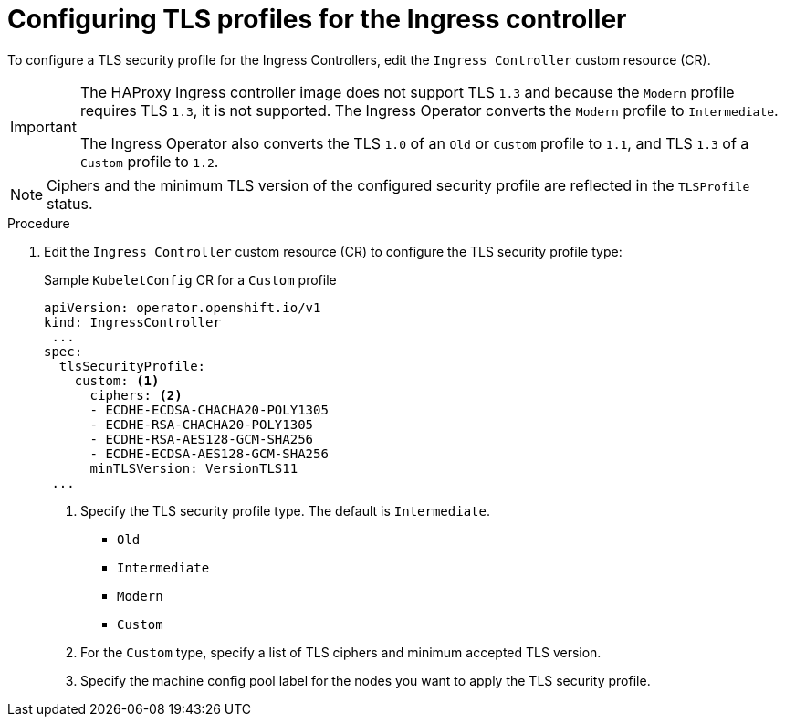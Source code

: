 // Module included in the following assemblies:
//
// * security/tls-profiles.adoc

[id="tls-profiles-ingress-configuring_{context}"]
= Configuring TLS profiles for the Ingress controller

To configure a TLS security profile for the Ingress Controllers, edit the `Ingress Controller` custom resource (CR).

[IMPORTANT]
====
The HAProxy Ingress controller image does not support TLS `1.3` and because the `Modern` profile requires TLS `1.3`, it is not supported. The Ingress Operator converts the `Modern` profile to `Intermediate`.

The Ingress Operator also converts the TLS `1.0` of an `Old` or `Custom` profile to `1.1`, and TLS `1.3` of a `Custom` profile to `1.2`.
====

[NOTE]
====
Ciphers and the minimum TLS version of the configured security profile are reflected in the `TLSProfile` status.
====

.Procedure

. Edit the `Ingress Controller` custom resource (CR) to configure the TLS security profile type:
+
.Sample `KubeletConfig` CR for a `Custom` profile
[source,yaml]
----
apiVersion: operator.openshift.io/v1
kind: IngressController
 ...
spec:
  tlsSecurityProfile:
    custom: <1>
      ciphers: <2>
      - ECDHE-ECDSA-CHACHA20-POLY1305
      - ECDHE-RSA-CHACHA20-POLY1305
      - ECDHE-RSA-AES128-GCM-SHA256
      - ECDHE-ECDSA-AES128-GCM-SHA256
      minTLSVersion: VersionTLS11
 ...
----
<1> Specify the TLS security profile type. The default is `Intermediate`.
* `Old`
* `Intermediate`
* `Modern`
* `Custom`
<2> For the `Custom` type, specify a list of TLS ciphers and minimum accepted TLS version.
<3> Specify the machine config pool label for the nodes you want to apply the TLS security profile. 

